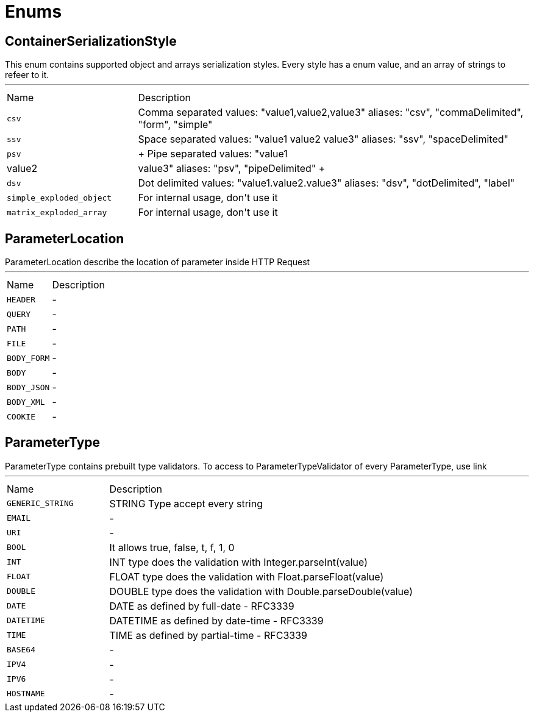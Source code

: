 = Enums

[[ContainerSerializationStyle]]
== ContainerSerializationStyle

++++
 This enum contains supported object and arrays serialization styles. Every style has a enum value, and an array of
 strings to refeer to it.
++++
'''

[cols=">25%,75%"]
[frame="topbot"]
|===
^|Name | Description
|[[csv]]`csv`|+++
Comma separated values: "value1,value2,value3"
 aliases: "csv", "commaDelimited", "form", "simple"
+++
|[[ssv]]`ssv`|+++
Space separated values: "value1 value2 value3"
 aliases: "ssv", "spaceDelimited"
+++
|[[psv]]`psv`|+++
Pipe separated values: "value1|value2|value3"
 aliases: "psv", "pipeDelimited"
+++
|[[dsv]]`dsv`|+++
Dot delimited values: "value1.value2.value3"
 aliases: "dsv", "dotDelimited", "label"
+++
|[[simple_exploded_object]]`simple_exploded_object`|+++
For internal usage, don't use it
+++
|[[matrix_exploded_array]]`matrix_exploded_array`|+++
For internal usage, don't use it
+++
|===

[[ParameterLocation]]
== ParameterLocation

++++
 ParameterLocation describe the location of parameter inside HTTP Request
++++
'''

[cols=">25%,75%"]
[frame="topbot"]
|===
^|Name | Description
|[[HEADER]]`HEADER`|-
|[[QUERY]]`QUERY`|-
|[[PATH]]`PATH`|-
|[[FILE]]`FILE`|-
|[[BODY_FORM]]`BODY_FORM`|-
|[[BODY]]`BODY`|-
|[[BODY_JSON]]`BODY_JSON`|-
|[[BODY_XML]]`BODY_XML`|-
|[[COOKIE]]`COOKIE`|-
|===

[[ParameterType]]
== ParameterType

++++
 ParameterType contains prebuilt type validators. To access to ParameterTypeValidator of every ParameterType, use
 link
++++
'''

[cols=">25%,75%"]
[frame="topbot"]
|===
^|Name | Description
|[[GENERIC_STRING]]`GENERIC_STRING`|+++
STRING Type accept every string
+++
|[[EMAIL]]`EMAIL`|-
|[[URI]]`URI`|-
|[[BOOL]]`BOOL`|+++
It allows true, false, t, f, 1, 0
+++
|[[INT]]`INT`|+++
INT type does the validation with Integer.parseInt(value)
+++
|[[FLOAT]]`FLOAT`|+++
FLOAT type does the validation with Float.parseFloat(value)
+++
|[[DOUBLE]]`DOUBLE`|+++
DOUBLE type does the validation with Double.parseDouble(value)
+++
|[[DATE]]`DATE`|+++
DATE as defined by full-date - RFC3339
+++
|[[DATETIME]]`DATETIME`|+++
DATETIME as defined by date-time - RFC3339
+++
|[[TIME]]`TIME`|+++
TIME as defined by partial-time - RFC3339
+++
|[[BASE64]]`BASE64`|-
|[[IPV4]]`IPV4`|-
|[[IPV6]]`IPV6`|-
|[[HOSTNAME]]`HOSTNAME`|-
|===


